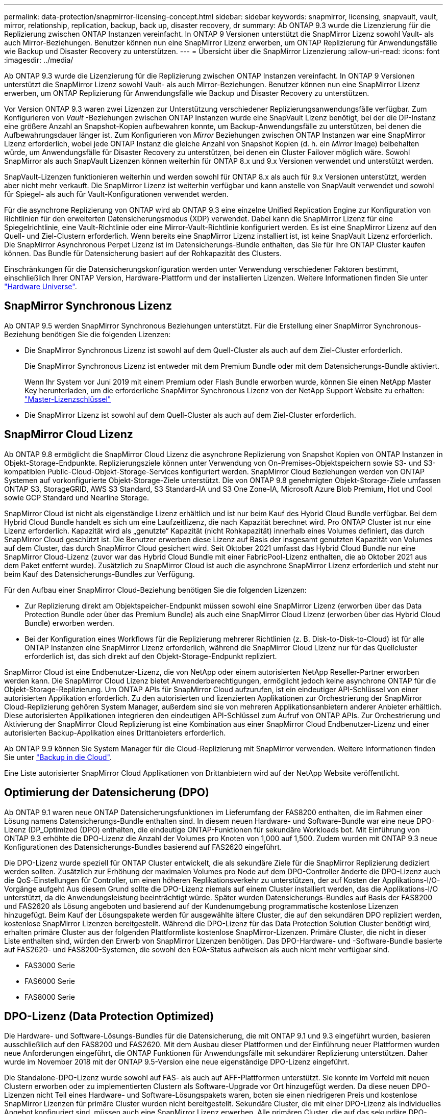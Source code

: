 ---
permalink: data-protection/snapmirror-licensing-concept.html 
sidebar: sidebar 
keywords: snapmirror, licensing, snapvault, vault, mirror, relationship, replication, backup, back up, disaster recovery, dr 
summary: Ab ONTAP 9.3 wurde die Lizenzierung für die Replizierung zwischen ONTAP Instanzen vereinfacht. In ONTAP 9 Versionen unterstützt die SnapMirror Lizenz sowohl Vault- als auch Mirror-Beziehungen. Benutzer können nun eine SnapMirror Lizenz erwerben, um ONTAP Replizierung für Anwendungsfälle wie Backup und Disaster Recovery zu unterstützen. 
---
= Übersicht über die SnapMirror Lizenzierung
:allow-uri-read: 
:icons: font
:imagesdir: ../media/


[role="lead"]
Ab ONTAP 9.3 wurde die Lizenzierung für die Replizierung zwischen ONTAP Instanzen vereinfacht. In ONTAP 9 Versionen unterstützt die SnapMirror Lizenz sowohl Vault- als auch Mirror-Beziehungen. Benutzer können nun eine SnapMirror Lizenz erwerben, um ONTAP Replizierung für Anwendungsfälle wie Backup und Disaster Recovery zu unterstützen.

Vor Version ONTAP 9.3 waren zwei Lizenzen zur Unterstützung verschiedener Replizierungsanwendungsfälle verfügbar. Zum Konfigurieren von _Vault_ -Beziehungen zwischen ONTAP Instanzen wurde eine SnapVault Lizenz benötigt, bei der die DP-Instanz eine größere Anzahl an Snapshot-Kopien aufbewahren konnte, um Backup-Anwendungsfälle zu unterstützen, bei denen die Aufbewahrungsdauer länger ist. Zum Konfigurieren von _Mirror_ Beziehungen zwischen ONTAP Instanzen war eine SnapMirror Lizenz erforderlich, wobei jede ONTAP Instanz die gleiche Anzahl von Snapshot Kopien (d. h. ein _Mirror_ Image) beibehalten würde, um Anwendungsfälle für Disaster Recovery zu unterstützen, bei denen ein Cluster Failover möglich wäre. Sowohl SnapMirror als auch SnapVault Lizenzen können weiterhin für ONTAP 8.x und 9.x Versionen verwendet und unterstützt werden.

SnapVault-Lizenzen funktionieren weiterhin und werden sowohl für ONTAP 8.x als auch für 9.x Versionen unterstützt, werden aber nicht mehr verkauft. Die SnapMirror Lizenz ist weiterhin verfügbar und kann anstelle von SnapVault verwendet und sowohl für Spiegel- als auch für Vault-Konfigurationen verwendet werden.

Für die asynchrone Replizierung von ONTAP wird ab ONTAP 9.3 eine einzelne Unified Replication Engine zur Konfiguration von Richtlinien für den erweiterten Datensicherungsmodus (XDP) verwendet. Dabei kann die SnapMirror Lizenz für eine Spiegelrichtlinie, eine Vault-Richtlinie oder eine Mirror-Vault-Richtlinie konfiguriert werden. Es ist eine SnapMirror Lizenz auf den Quell- und Ziel-Clustern erforderlich. Wenn bereits eine SnapMirror Lizenz installiert ist, ist keine SnapVault Lizenz erforderlich. Die SnapMirror Asynchronous Perpet Lizenz ist im Datensicherungs-Bundle enthalten, das Sie für Ihre ONTAP Cluster kaufen können. Das Bundle für Datensicherung basiert auf der Rohkapazität des Clusters.

Einschränkungen für die Datensicherungskonfiguration werden unter Verwendung verschiedener Faktoren bestimmt, einschließlich Ihrer ONTAP Version, Hardware-Plattform und der installierten Lizenzen. Weitere Informationen finden Sie unter https://hwu.netapp.com/["Hardware Universe"^].



== SnapMirror Synchronous Lizenz

Ab ONTAP 9.5 werden SnapMirror Synchronous Beziehungen unterstützt. Für die Erstellung einer SnapMirror Synchronous-Beziehung benötigen Sie die folgenden Lizenzen:

* Die SnapMirror Synchronous Lizenz ist sowohl auf dem Quell-Cluster als auch auf dem Ziel-Cluster erforderlich.
+
Die SnapMirror Synchronous Lizenz ist entweder mit dem Premium Bundle oder mit dem Datensicherungs-Bundle aktiviert.

+
Wenn Ihr System vor Juni 2019 mit einem Premium oder Flash Bundle erworben wurde, können Sie einen NetApp Master Key herunterladen, um die erforderliche SnapMirror Synchronous Lizenz von der NetApp Support Website zu erhalten: https://mysupport.netapp.com/NOW/knowledge/docs/olio/guides/master_lickey/["Master-Lizenzschlüssel"]

* Die SnapMirror Lizenz ist sowohl auf dem Quell-Cluster als auch auf dem Ziel-Cluster erforderlich.




== SnapMirror Cloud Lizenz

Ab ONTAP 9.8 ermöglicht die SnapMirror Cloud Lizenz die asynchrone Replizierung von Snapshot Kopien von ONTAP Instanzen in Objekt-Storage-Endpunkte. Replizierungsziele können unter Verwendung von On-Premises-Objektspeichern sowie S3- und S3-kompatiblen Public-Cloud-Objekt-Storage-Services konfiguriert werden. SnapMirror Cloud Beziehungen werden von ONTAP Systemen auf vorkonfigurierte Objekt-Storage-Ziele unterstützt. Die von ONTAP 9.8 genehmigten Objekt-Storage-Ziele umfassen ONTAP S3, StorageGRID, AWS S3 Standard, S3 Standard-IA und S3 One Zone-IA, Microsoft Azure Blob Premium, Hot und Cool sowie GCP Standard und Nearline Storage.

SnapMirror Cloud ist nicht als eigenständige Lizenz erhältlich und ist nur beim Kauf des Hybrid Cloud Bundle verfügbar. Bei dem Hybrid Cloud Bundle handelt es sich um eine Laufzeitlizenz, die nach Kapazität berechnet wird. Pro ONTAP Cluster ist nur eine Lizenz erforderlich. Kapazität wird als „genutzte“ Kapazität (nicht Rohkapazität) innerhalb eines Volumes definiert, das durch SnapMirror Cloud geschützt ist. Die Benutzer erwerben diese Lizenz auf Basis der insgesamt genutzten Kapazität von Volumes auf dem Cluster, das durch SnapMirror Cloud gesichert wird. Seit Oktober 2021 umfasst das Hybrid Cloud Bundle nur eine SnapMirror Cloud-Lizenz (zuvor war das Hybrid Cloud Bundle mit einer FabricPool-Lizenz enthalten, die ab Oktober 2021 aus dem Paket entfernt wurde). Zusätzlich zu SnapMirror Cloud ist auch die asynchrone SnapMirror Lizenz erforderlich und steht nur beim Kauf des Datensicherungs-Bundles zur Verfügung.

Für den Aufbau einer SnapMirror Cloud-Beziehung benötigen Sie die folgenden Lizenzen:

* Zur Replizierung direkt am Objektspeicher-Endpunkt müssen sowohl eine SnapMirror Lizenz (erworben über das Data Protection Bundle oder über das Premium Bundle) als auch eine SnapMirror Cloud Lizenz (erworben über das Hybrid Cloud Bundle) erworben werden.
* Bei der Konfiguration eines Workflows für die Replizierung mehrerer Richtlinien (z. B. Disk-to-Disk-to-Cloud) ist für alle ONTAP Instanzen eine SnapMirror Lizenz erforderlich, während die SnapMirror Cloud Lizenz nur für das Quellcluster erforderlich ist, das sich direkt auf den Objekt-Storage-Endpunkt repliziert.


SnapMirror Cloud ist eine Endbenutzer-Lizenz, die von NetApp oder einem autorisierten NetApp Reseller-Partner erworben werden kann. Die SnapMirror Cloud Lizenz bietet Anwenderberechtigungen, ermöglicht jedoch keine asynchrone ONTAP für die Objekt-Storage-Replizierung. Um ONTAP APIs für SnapMirror Cloud aufzurufen, ist ein eindeutiger API-Schlüssel von einer autorisierten Applikation erforderlich. Zu den autorisierten und lizenzierten Applikationen zur Orchestrierung der SnapMirror Cloud-Replizierung gehören System Manager, außerdem sind sie von mehreren Applikationsanbietern anderer Anbieter erhältlich. Diese autorisierten Applikationen integrieren den eindeutigen API-Schlüssel zum Aufruf von ONTAP APIs. Zur Orchestrierung und Aktivierung der SnapMirror Cloud Replizierung ist eine Kombination aus einer SnapMirror Cloud Endbenutzer-Lizenz und einer autorisierten Backup-Applikation eines Drittanbieters erforderlich.

Ab ONTAP 9.9 können Sie System Manager für die Cloud-Replizierung mit SnapMirror verwenden. Weitere Informationen finden Sie unter https://docs.netapp.com/us-en/ontap/task_dp_back_up_to_cloud.html["Backup in die Cloud"].

Eine Liste autorisierter SnapMirror Cloud Applikationen von Drittanbietern wird auf der NetApp Website veröffentlicht.



== Optimierung der Datensicherung (DPO)

Ab ONTAP 9.1 waren neue ONTAP Datensicherungsfunktionen im Lieferumfang der FAS8200 enthalten, die im Rahmen einer Lösung namens Datensicherungs-Bundle enthalten sind. In diesem neuen Hardware- und Software-Bundle war eine neue DPO-Lizenz (DP_Optimized (DPO) enthalten, die eindeutige ONTAP-Funktionen für sekundäre Workloads bot. Mit Einführung von ONTAP 9.3 erhöhte die DPO-Lizenz die Anzahl der Volumes pro Knoten von 1,000 auf 1,500. Zudem wurden mit ONTAP 9.3 neue Konfigurationen des Datensicherungs-Bundles basierend auf FAS2620 eingeführt.

Die DPO-Lizenz wurde speziell für ONTAP Cluster entwickelt, die als sekundäre Ziele für die SnapMirror Replizierung dediziert werden sollten. Zusätzlich zur Erhöhung der maximalen Volumes pro Node auf dem DPO-Controller änderte die DPO-Lizenz auch die QoS-Einstellungen für Controller, um einen höheren Replikationsverkehr zu unterstützen, der auf Kosten der Applikations-I/O-Vorgänge aufgeht Aus diesem Grund sollte die DPO-Lizenz niemals auf einem Cluster installiert werden, das die Applikations-I/O unterstützt, da die Anwendungsleistung beeinträchtigt würde. Später wurden Datensicherungs-Bundles auf Basis der FAS8200 und FAS2620 als Lösung angeboten und basierend auf der Kundenumgebung programmatische kostenlose Lizenzen hinzugefügt. Beim Kauf der Lösungspakete werden für ausgewählte ältere Cluster, die auf den sekundären DPO repliziert werden, kostenlose SnapMirror Lizenzen bereitgestellt. Während die DPO-Lizenz für das Data Protection Solution Cluster benötigt wird, erhalten primäre Cluster aus der folgenden Plattformliste kostenlose SnapMirror-Lizenzen. Primäre Cluster, die nicht in dieser Liste enthalten sind, würden den Erwerb von SnapMirror Lizenzen benötigen. Das DPO-Hardware- und -Software-Bundle basierte auf FAS2620- und FAS8200-Systemen, die sowohl den EOA-Status aufweisen als auch nicht mehr verfügbar sind.

* FAS3000 Serie
* FAS6000 Serie
* FAS8000 Serie




== DPO-Lizenz (Data Protection Optimized)

Die Hardware- und Software-Lösungs-Bundles für die Datensicherung, die mit ONTAP 9.1 und 9.3 eingeführt wurden, basieren ausschließlich auf den FAS8200 und FAS2620. Mit dem Ausbau dieser Plattformen und der Einführung neuer Plattformen wurden neue Anforderungen eingeführt, die ONTAP Funktionen für Anwendungsfälle mit sekundärer Replizierung unterstützen. Daher wurde im November 2018 mit der ONTAP 9.5-Version eine neue eigenständige DPO-Lizenz eingeführt.

Die Standalone-DPO-Lizenz wurde sowohl auf FAS- als auch auf AFF-Plattformen unterstützt. Sie konnte im Vorfeld mit neuen Clustern erworben oder zu implementierten Clustern als Software-Upgrade vor Ort hinzugefügt werden. Da diese neuen DPO-Lizenzen nicht Teil eines Hardware- und Software-Lösungspakets waren, boten sie einen niedrigeren Preis und kostenlose SnapMirror Lizenzen für primäre Cluster wurden nicht bereitgestellt. Sekundäre Cluster, die mit einer DPO-Lizenz als individuelles Angebot konfiguriert sind, müssen auch eine SnapMirror Lizenz erwerben. Alle primären Cluster, die auf das sekundäre DPO-Cluster replizieren, müssen eine SnapMirror-Lizenz erwerben.

Der DPO hat zusätzliche ONTAP-Funktionen für mehrere ONTAP Versionen zur Verfügung gestellt.

[cols="6*"]
|===


| Merkmal | 9.3 | 9.4 | 9.5 | 9.6 | 9.7 und höher 


| Max. Volumes/Node  a| 
1500
 a| 
1500
 a| 
1500
 a| 
1500/2500
 a| 
1500/2500



 a| 
Max. Gleichzeitige Replizierung von Sitzungen
 a| 
100
 a| 
200
 a| 
200
 a| 
200
 a| 
200



 a| 
Workload-Bias*
 a| 
Client-Applikationen
 a| 
Apps/SM
 a| 
SnapMirror
 a| 
SnapMirror
 a| 
SnapMirror



 a| 
Aggregatübergreifende Deduplizierung für Festplatten
 a| 
Nein
 a| 
Ja.
 a| 
Ja.
 a| 
Ja.
 a| 
Ja.

|===
* Details zur Priorität für die RückOff-Funktion SnapMirror (Workload-Bias):
* Client: Cluster-I/O-Priorität ist auf Client-Workloads (Produktionsapplikationen) festgelegt und darf nicht mit SnapMirror Traffic verwendet werden.
* Gleichstellung: SnapMirror Replizierungsanfragen haben bei Produktionsapplikationen die gleiche Priorität wie I/O.
* SnapMirror: Alle SnapMirror I/O-Anfragen haben eine höhere Priorität als I/O für Produktionsapplikationen.


*Tabelle 1: Max FlexVolumes pro Knoten über ONTAP Versionen*

[cols="7*"]
|===


|  | 9.3 -5 Uhr ohne DPO | 9.3 -5 bei DPO | 9.6 ohne DPO | 9.6 mit DPO | 9.7--9.9.1 ohne DPO | 9.7--9..9.1 mit DPO 


 a| 
FAS2620
 a| 
1000
 a| 
1500
 a| 
1000
 a| 
1500
 a| 
1000
 a| 
1500



 a| 
FAS2650
 a| 
1000
 a| 
1500
 a| 
1000
 a| 
1500
 a| 
1000
 a| 
1500



 a| 
FAS2720
 a| 
1000
 a| 
1500
 a| 
1000
 a| 
1500
 a| 
1000
 a| 
1500



 a| 
FAS2750
 a| 
1000
 a| 
1500
 a| 
1000
 a| 
1500
 a| 
1000
 a| 
1500



 a| 
A200
 a| 
1000
 a| 
1500
 a| 
1000
 a| 
1500
 a| 
1000
 a| 
1500



 a| 
A220
 a| 
1000
 a| 
1500
 a| 
1000
 a| 
1500
 a| 
1000
 a| 
1500



 a| 
FAS8200/8300
 a| 
1000
 a| 
1500
 a| 
1000
 a| 
2500
 a| 
1000
 a| 
2500



 a| 
A300
 a| 
1000
 a| 
1500
 a| 
1000
 a| 
2500
 a| 
2500
 a| 
2500



 a| 
A400
 a| 
1000
 a| 
1500
 a| 
1000
 a| 
2500
 a| 
2500
 a| 
2500



 a| 
FAS8700/9000
 a| 
1000
 a| 
1500
 a| 
1000
 a| 
2500
 a| 
1000
 a| 
2500



 a| 
A700
 a| 
1000
 a| 
1500
 a| 
1000
 a| 
2500
 a| 
2500
 a| 
2500



 a| 
A700s
 a| 
1000
 a| 
1500
 a| 
1000
 a| 
2500
 a| 
2500
 a| 
2500



 a| 
A800
 a| 
1000
 a| 
1500
 a| 
1000
 a| 
2500
 a| 
2500
 a| 
2500

|===
Die aktuelle Unterstützung für maximale FlexVol-Volumes für Ihre Konfiguration finden Sie unter https://hwu.netapp.com/["Hardware Universe"^].



== Überlegungen für alle neuen DPO-Installationen

* Nach Aktivierung kann die DPO-Lizenz nicht deaktiviert oder rückgängig gemacht werden.
* Für die Installation der DPO-Lizenz ist ein Neustart von ONTAP oder ein Failover erforderlich, um die Aktivierung zu ermöglichen.
* Die DPO-Lösung ist für sekundäre Storage-Workloads bestimmt. Die Applikations-Workload-Performance auf DPO-Clustern kann beeinträchtigt werden
* Die DPO-Lizenz wird auf einer ausgewählten Liste der NetApp Storage-Plattform-Modelle unterstützt.
* Die DPO-Funktionen variieren je nach ONTAP-Version. Siehe Kompatibilitätstabelle.
* Neue FAS- und AFF-Systeme sind nicht für DPO qualifiziert. DPO-Lizenzen können nicht für die oben nicht aufgeführten Cluster erworben werden.

